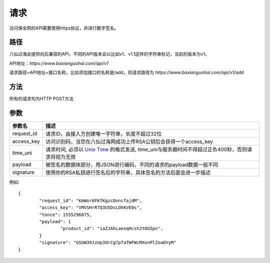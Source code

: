 请求
==============
访问保全网的API需要使用https协议，并进行数字签名。


路径
--------------

八仙过海会提供向后兼容的API，不同的API版本会以比如v1、v1.1这样的字符串标记，当前的版本为v1。

API地址：`https://www.baxianguohai.com/api/v1`

请求路径=API地址+接口名称，比如添加接口的名称是/add，则请求路径为
`https://www.baxianguohai.com/api/v1/add`


方法
--------------

所有的请求均为HTTP POST方法

参数
--------------

.. _Unix Time: https://en.wikipedia.org/wiki/Unix_time>

=================  =====================================================================================
参数名 				描述 
=================  =====================================================================================
request_id         请求ID，由接入方创建唯一字符串，长度不超过32位
access_key         访问识别码，当您在八仙过海网成功上传RSA公钥后会获得一个access_key
time_uni           请求时间, 必须以 `Unix Time`_ 的格式发送, time_uni与服务器时间不得超过正负400秒，否则请求将视为无效
payload            被签名的数据体部分，用JSON进行编码，不同的请求的payload数据一般不同
signature          使用你的RSA私钥进行签名后的字符串，具体签名的方法后面会进一步描述
=================  ===================================================================================== 

例如::

	{
		"request_id": "KmWor6FKfKgzcDnncfajdM",
		"access_key": "VMVSHrR7Q3U5DsLOhKVE0s",
		"tonce": 1555296075,
		"payload": {
			"product_id": "iaZJAhLaexqHcsh2tOG5pn",
		}
		"signature": "GSUW39JzUp3drCg7pfaTWFWcMXonPlZoaOVyM"
	}
